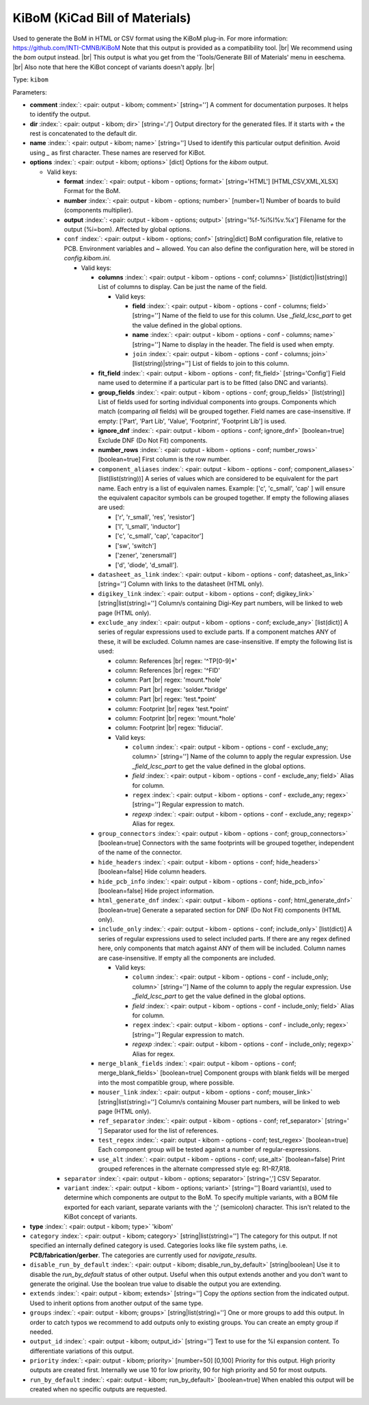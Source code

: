 .. Automatically generated by KiBot, please don't edit this file

.. index::
   pair: KiBoM (KiCad Bill of Materials); kibom

KiBoM (KiCad Bill of Materials)
~~~~~~~~~~~~~~~~~~~~~~~~~~~~~~~

Used to generate the BoM in HTML or CSV format using the KiBoM plug-in.
For more information: https://github.com/INTI-CMNB/KiBoM
Note that this output is provided as a compatibility tool. |br|
We recommend using the `bom` output instead. |br|
This output is what you get from the 'Tools/Generate Bill of Materials' menu in eeschema. |br|
Also note that here the KiBot concept of variants doesn't apply. |br|

Type: ``kibom``


Parameters:

-  **comment** :index:`: <pair: output - kibom; comment>` [string=''] A comment for documentation purposes. It helps to identify the output.
-  **dir** :index:`: <pair: output - kibom; dir>` [string='./'] Output directory for the generated files.
   If it starts with `+` the rest is concatenated to the default dir.
-  **name** :index:`: <pair: output - kibom; name>` [string=''] Used to identify this particular output definition.
   Avoid using `_` as first character. These names are reserved for KiBot.
-  **options** :index:`: <pair: output - kibom; options>` [dict] Options for the `kibom` output.

   -  Valid keys:

      -  **format** :index:`: <pair: output - kibom - options; format>` [string='HTML'] [HTML,CSV,XML,XLSX] Format for the BoM.
      -  **number** :index:`: <pair: output - kibom - options; number>` [number=1] Number of boards to build (components multiplier).
      -  **output** :index:`: <pair: output - kibom - options; output>` [string='%f-%i%I%v.%x'] Filename for the output (%i=bom). Affected by global options.
      -  ``conf`` :index:`: <pair: output - kibom - options; conf>` [string|dict] BoM configuration file, relative to PCB. Environment variables and ~ allowed.
         You can also define the configuration here, will be stored in `config.kibom.ini`.

         -  Valid keys:

            -  **columns** :index:`: <pair: output - kibom - options - conf; columns>` [list(dict)|list(string)] List of columns to display.
               Can be just the name of the field.

               -  Valid keys:

                  -  **field** :index:`: <pair: output - kibom - options - conf - columns; field>` [string=''] Name of the field to use for this column.
                     Use `_field_lcsc_part` to get the value defined in the global options.
                  -  **name** :index:`: <pair: output - kibom - options - conf - columns; name>` [string=''] Name to display in the header. The field is used when empty.
                  -  ``join`` :index:`: <pair: output - kibom - options - conf - columns; join>` [list(string)|string=''] List of fields to join to this column.


            -  **fit_field** :index:`: <pair: output - kibom - options - conf; fit_field>` [string='Config'] Field name used to determine if a particular part is to be fitted (also DNC and variants).
            -  **group_fields** :index:`: <pair: output - kibom - options - conf; group_fields>` [list(string)] List of fields used for sorting individual components into groups.
               Components which match (comparing *all* fields) will be grouped together.
               Field names are case-insensitive.
               If empty: ['Part', 'Part Lib', 'Value', 'Footprint', 'Footprint Lib'] is used.

            -  **ignore_dnf** :index:`: <pair: output - kibom - options - conf; ignore_dnf>` [boolean=true] Exclude DNF (Do Not Fit) components.
            -  **number_rows** :index:`: <pair: output - kibom - options - conf; number_rows>` [boolean=true] First column is the row number.
            -  ``component_aliases`` :index:`: <pair: output - kibom - options - conf; component_aliases>` [list(list(string))] A series of values which are considered to be equivalent for the part name.
               Each entry is a list of equivalen names. Example: ['c', 'c_small', 'cap' ]
               will ensure the equivalent capacitor symbols can be grouped together.
               If empty the following aliases are used:

               - ['r', 'r_small', 'res', 'resistor']
               - ['l', 'l_small', 'inductor']
               - ['c', 'c_small', 'cap', 'capacitor']
               - ['sw', 'switch']
               - ['zener', 'zenersmall']
               - ['d', 'diode', 'd_small'].

            -  ``datasheet_as_link`` :index:`: <pair: output - kibom - options - conf; datasheet_as_link>` [string=''] Column with links to the datasheet (HTML only).
            -  ``digikey_link`` :index:`: <pair: output - kibom - options - conf; digikey_link>` [string|list(string)=''] Column/s containing Digi-Key part numbers, will be linked to web page (HTML only).

            -  ``exclude_any`` :index:`: <pair: output - kibom - options - conf; exclude_any>` [list(dict)] A series of regular expressions used to exclude parts.
               If a component matches ANY of these, it will be excluded.
               Column names are case-insensitive.
               If empty the following list is used:

               - column: References |br|
                 regex: '^TP[0-9]*'
               - column: References |br|
                 regex: '^FID'
               - column: Part |br|
                 regex: 'mount.*hole'
               - column: Part |br|
                 regex: 'solder.*bridge'
               - column: Part |br|
                 regex: 'test.*point'
               - column: Footprint |br|
                 regex 'test.*point'
               - column: Footprint |br|
                 regex: 'mount.*hole'
               - column: Footprint |br|
                 regex: 'fiducial'.

               -  Valid keys:

                  -  ``column`` :index:`: <pair: output - kibom - options - conf - exclude_any; column>` [string=''] Name of the column to apply the regular expression.
                     Use `_field_lcsc_part` to get the value defined in the global options.
                  -  *field* :index:`: <pair: output - kibom - options - conf - exclude_any; field>` Alias for column.
                  -  ``regex`` :index:`: <pair: output - kibom - options - conf - exclude_any; regex>` [string=''] Regular expression to match.
                  -  *regexp* :index:`: <pair: output - kibom - options - conf - exclude_any; regexp>` Alias for regex.

            -  ``group_connectors`` :index:`: <pair: output - kibom - options - conf; group_connectors>` [boolean=true] Connectors with the same footprints will be grouped together, independent of the name of the connector.
            -  ``hide_headers`` :index:`: <pair: output - kibom - options - conf; hide_headers>` [boolean=false] Hide column headers.
            -  ``hide_pcb_info`` :index:`: <pair: output - kibom - options - conf; hide_pcb_info>` [boolean=false] Hide project information.
            -  ``html_generate_dnf`` :index:`: <pair: output - kibom - options - conf; html_generate_dnf>` [boolean=true] Generate a separated section for DNF (Do Not Fit) components (HTML only).
            -  ``include_only`` :index:`: <pair: output - kibom - options - conf; include_only>` [list(dict)] A series of regular expressions used to select included parts.
               If there are any regex defined here, only components that match against ANY of them will be included.
               Column names are case-insensitive.
               If empty all the components are included.

               -  Valid keys:

                  -  ``column`` :index:`: <pair: output - kibom - options - conf - include_only; column>` [string=''] Name of the column to apply the regular expression.
                     Use `_field_lcsc_part` to get the value defined in the global options.
                  -  *field* :index:`: <pair: output - kibom - options - conf - include_only; field>` Alias for column.
                  -  ``regex`` :index:`: <pair: output - kibom - options - conf - include_only; regex>` [string=''] Regular expression to match.
                  -  *regexp* :index:`: <pair: output - kibom - options - conf - include_only; regexp>` Alias for regex.

            -  ``merge_blank_fields`` :index:`: <pair: output - kibom - options - conf; merge_blank_fields>` [boolean=true] Component groups with blank fields will be merged into the most compatible group, where possible.
            -  ``mouser_link`` :index:`: <pair: output - kibom - options - conf; mouser_link>` [string|list(string)=''] Column/s containing Mouser part numbers, will be linked to web page (HTML only).

            -  ``ref_separator`` :index:`: <pair: output - kibom - options - conf; ref_separator>` [string=' '] Separator used for the list of references.
            -  ``test_regex`` :index:`: <pair: output - kibom - options - conf; test_regex>` [boolean=true] Each component group will be tested against a number of regular-expressions.
            -  ``use_alt`` :index:`: <pair: output - kibom - options - conf; use_alt>` [boolean=false] Print grouped references in the alternate compressed style eg: R1-R7,R18.

      -  ``separator`` :index:`: <pair: output - kibom - options; separator>` [string=','] CSV Separator.
      -  ``variant`` :index:`: <pair: output - kibom - options; variant>` [string=''] Board variant(s), used to determine which components
         are output to the BoM. To specify multiple variants,
         with a BOM file exported for each variant, separate
         variants with the ';' (semicolon) character.
         This isn't related to the KiBot concept of variants.

-  **type** :index:`: <pair: output - kibom; type>` 'kibom'
-  ``category`` :index:`: <pair: output - kibom; category>` [string|list(string)=''] The category for this output. If not specified an internally defined category is used.
   Categories looks like file system paths, i.e. **PCB/fabrication/gerber**.
   The categories are currently used for `navigate_results`.

-  ``disable_run_by_default`` :index:`: <pair: output - kibom; disable_run_by_default>` [string|boolean] Use it to disable the `run_by_default` status of other output.
   Useful when this output extends another and you don't want to generate the original.
   Use the boolean true value to disable the output you are extending.
-  ``extends`` :index:`: <pair: output - kibom; extends>` [string=''] Copy the `options` section from the indicated output.
   Used to inherit options from another output of the same type.
-  ``groups`` :index:`: <pair: output - kibom; groups>` [string|list(string)=''] One or more groups to add this output. In order to catch typos
   we recommend to add outputs only to existing groups. You can create an empty group if
   needed.

-  ``output_id`` :index:`: <pair: output - kibom; output_id>` [string=''] Text to use for the %I expansion content. To differentiate variations of this output.
-  ``priority`` :index:`: <pair: output - kibom; priority>` [number=50] [0,100] Priority for this output. High priority outputs are created first.
   Internally we use 10 for low priority, 90 for high priority and 50 for most outputs.
-  ``run_by_default`` :index:`: <pair: output - kibom; run_by_default>` [boolean=true] When enabled this output will be created when no specific outputs are requested.

